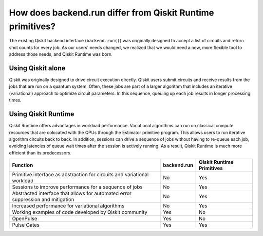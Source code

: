 How does backend.run differ from Qiskit Runtime primitives?
============================================================================

The existing Qiskit backend interface (``backend.run()``) was originally
designed to accept a list of circuits and return shot counts for every
job. As our users' needs changed, we realized that we would need a new,
more flexible tool to address those needs, and Qiskit Runtime was born.


Using Qiskit alone
------------------

Qiskit was originally designed to drive circuit execution directly.
Qiskit users submit circuits and receive results from the jobs that are
run on a quantum system. Often, these jobs are part of a larger
algorithm that includes an iterative (variational) approach to optimize
circuit parameters. In this sequence, queuing up each job results in
longer processing times.

Using Qiskit Runtime
--------------------

Qiskit Runtime offers advantages in workload performance. Variational
algorithms can run on classical compute resources that are colocated
with the QPUs through the Estimator primitive program. This allows users
to run iterative algorithm circuits back to back. In addition, sessions
can drive a sequence of jobs without having to re-queue each job,
avoiding latencies of queue wait times after the session is actively
running. As a result, Qiskit Runtime is much more efficient than its
predecessors.

+---------------------------------------------------------------------------------+-----------------------+---------------------------+
| Function                                                                        | backend.run           | Qiskit Runtime Primitives |
+=================================================================================+=======================+===========================+
| Primitive interface as abstraction for circuits and variational workload        | No                    | Yes                       |
+---------------------------------------------------------------------------------+-----------------------+---------------------------+
| Sessions to improve performance for a sequence of jobs                          | No                    | Yes                       |
+---------------------------------------------------------------------------------+-----------------------+---------------------------+
| Abstracted interface that allows for automated error suppression and mitigation | No                    | Yes                       |
+---------------------------------------------------------------------------------+-----------------------+---------------------------+
| Increased performance for variational algorithms                                | No                    | Yes                       |
+---------------------------------------------------------------------------------+-----------------------+---------------------------+
| Working examples of code developed by Qiskit community                          | Yes                   | No                        |
+---------------------------------------------------------------------------------+-----------------------+---------------------------+
| OpenPulse                                                                       | Yes                   | No                        |
+---------------------------------------------------------------------------------+-----------------------+---------------------------+
| Pulse Gates                                                                     | Yes                   | Yes                       |
+---------------------------------------------------------------------------------+-----------------------+---------------------------+
